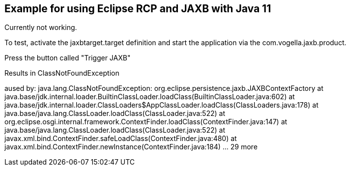 == Example for using Eclipse RCP and JAXB with Java 11

Currently not working.

To test, activate the jaxbtarget.target definition and start the application via the  com.vogella.jaxb.product.

Press the button called "Trigger JAXB"

Results in ClassNotFoundException

aused by: java.lang.ClassNotFoundException: org.eclipse.persistence.jaxb.JAXBContextFactory
	at java.base/jdk.internal.loader.BuiltinClassLoader.loadClass(BuiltinClassLoader.java:602)
	at java.base/jdk.internal.loader.ClassLoaders$AppClassLoader.loadClass(ClassLoaders.java:178)
	at java.base/java.lang.ClassLoader.loadClass(ClassLoader.java:522)
	at org.eclipse.osgi.internal.framework.ContextFinder.loadClass(ContextFinder.java:147)
	at java.base/java.lang.ClassLoader.loadClass(ClassLoader.java:522)
	at javax.xml.bind.ContextFinder.safeLoadClass(ContextFinder.java:480)
	at javax.xml.bind.ContextFinder.newInstance(ContextFinder.java:184)
	... 29 more
